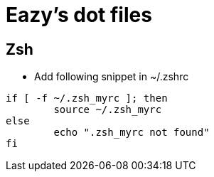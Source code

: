 = Eazy's dot files

== Zsh
* Add following snippet in ~/.zshrc

----
if [ -f ~/.zsh_myrc ]; then
	source ~/.zsh_myrc
else
	echo ".zsh_myrc not found"
fi
----
